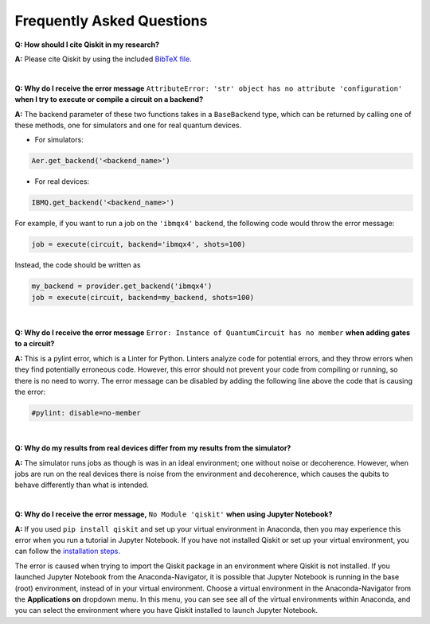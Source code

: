 .. _faq:

==========================
Frequently Asked Questions
==========================

**Q: How should I cite Qiskit in my research?**

**A:** Please cite Qiskit by using the included `BibTeX file
<https://raw.githubusercontent.com/Qiskit/qiskit/master/Qiskit.bib>`_.

|

**Q: Why do I receive the error message** ``AttributeError: 'str' object has no
attribute 'configuration'`` **when I try to execute or compile a circuit on a
backend?**

**A:** The backend parameter of these two functions takes in a ``BaseBackend`` type,
which can be returned by calling one of these methods, one for simulators and one
for real quantum devices.

* For simulators:

.. code:: python

  Aer.get_backend('<backend_name>')

* For real devices:

.. code:: python

  IBMQ.get_backend('<backend_name>')

For example, if you want to run a job on the ``'ibmqx4'`` backend, the
following code would throw the error message:

.. code:: python

  job = execute(circuit, backend='ibmqx4', shots=100)

Instead, the code should be written as

.. code:: python

  my_backend = provider.get_backend('ibmqx4')
  job = execute(circuit, backend=my_backend, shots=100)

|

**Q: Why do I receive the error message** ``Error: Instance of QuantumCircuit has no
member`` **when adding gates to a circuit?**

**A:** This is a pylint error, which is a Linter for Python. Linters analyze
code for potential errors, and they throw errors when they find
potentially erroneous code. However, this error should not prevent your
code from compiling or running, so there is no need to worry. The error
message can be disabled by adding the following line above the code that
is causing the error:

.. code:: python

  #pylint: disable=no-member

|

**Q: Why do my results from real devices differ from my results from the simulator?**

**A:** The simulator runs jobs as though is was in an ideal environment; one
without noise or decoherence. However, when jobs are run on the real devices
there is noise from the environment and decoherence, which causes the qubits
to behave differently than what is intended.

|

**Q: Why do I receive the error message,** ``No Module 'qiskit'`` **when using Jupyter Notebook?**

**A:** If you used ``pip install qiskit`` and set up your virtual environment in
Anaconda, then you may experience this error when you run a tutorial
in Jupyter Notebook. If you have not installed Qiskit or set up your
virtual environment, you can follow the
`installation steps <https://qiskit.org/documentation/install.html#install>`__.

The error is caused when trying to import the Qiskit package in an
environment where Qiskit is not installed. If you launched Jupyter Notebook
from the Anaconda-Navigator, it is possible that Jupyter Notebook is running
in the base (root) environment, instead of in your virtual
environment. Choose a virtual environment in the Anaconda-Navigator from the
**Applications on** dropdown menu. In this menu, you can see
see all of the virtual environments within Anaconda, and you can
select the environment where you have Qiskit installed to launch Jupyter
Notebook.
